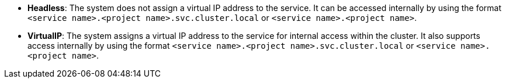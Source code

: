 // :ks_include_id: bed3eb4cd7fa441990451420cd9a8ed4
* **Headless**: The system does not assign a virtual IP address to the service. It can be accessed internally by using the format `<service name>.<project name>.svc.cluster.local` or `<service name>.<project name>`.

* **VirtualIP**: The system assigns a virtual IP address to the service for internal access within the cluster. It also supports access internally by using the format `<service name>.<project name>.svc.cluster.local` or `<service name>.<project name>`.